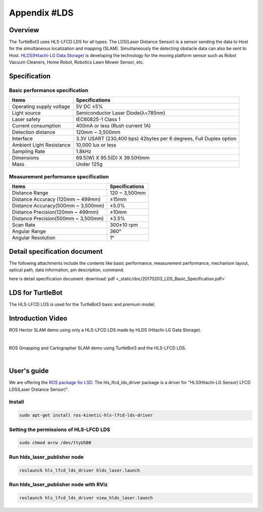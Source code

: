 Appendix #LDS
==============

.. image:: _static/appendix/lds/lds.png

Overview
--------

The TurtleBot3 uses HLS-LFCD LDS for all types. The LDS(Laser Distance Sensor) is a sensor sending the data to Host for the simultaneous localization and mapping (SLAM). Simultaneously the detecting obstacle data can also be sent to Host. `HLDS(Hitachi-LG Data Storage)`_ is developing the technology for the moving platform sensor such as Robot Vacuum Cleaners, Home Robot, Robotics Lawn Mower Sensor, etc.

Specification
-------------

Basic performance specification
~~~~~~~~~~~~~~~~~~~~~~~~~~~~~~~

+--------------------------+--------------------------------------------------------------------+
| Items                    | Specifications                                                     |
+==========================+====================================================================+
| Operating supply voltage | 5V DC ±5%                                                          |
+--------------------------+--------------------------------------------------------------------+
| Light source             | Semiconductor Laser Diode(λ=785nm)                                 |
+--------------------------+--------------------------------------------------------------------+
| Laser safety             | IEC60825-1 Class 1                                                 |
+--------------------------+--------------------------------------------------------------------+
| Current consumption      | 400mA or less (Rush current 1A)                                    |
+--------------------------+--------------------------------------------------------------------+
| Detection distance       | 120mm ~ 3,500mm                                                    |
+--------------------------+--------------------------------------------------------------------+
| Interface                | 3.3V USART (230,400 bps) 42bytes per 6 degrees, Full Duplex option |
+--------------------------+--------------------------------------------------------------------+
| Ambient Light Resistance | 10,000 lux or less                                                 |
+--------------------------+--------------------------------------------------------------------+
| Sampling Rate            | 1.8kHz                                                             |
+--------------------------+--------------------------------------------------------------------+
| Dimensions               | 69.5(W) X 95.5(D) X 39.5(H)mm                                      |
+--------------------------+--------------------------------------------------------------------+
| Mass                     | Under 125g                                                         |
+--------------------------+--------------------------------------------------------------------+

Measurement performance specification
~~~~~~~~~~~~~~~~~~~~~~~~~~~~~~~~~~~~~

+------------------------------------+---------------+
| Items                              | Specifications|
+====================================+===============+
| Distance Range                     | 120 ~ 3,500mm |
+------------------------------------+---------------+
| Distance Accuracy (120mm ~ 499mm)  | ±15mm         |
+------------------------------------+---------------+
| Distance Accuracy(500mm ~ 3,500mm) | ±5.0%         |
+------------------------------------+---------------+
| Distance Precision(120mm ~ 499mm)  | ±10mm         |
+------------------------------------+---------------+
| Distance Precision(500mm ~ 3,500mm)| ±3.5%         |
+------------------------------------+---------------+
| Scan Rate                          | 300±10 rpm    |
+------------------------------------+---------------+
| Angular Range                      | 360°          |
+------------------------------------+---------------+
| Angular Resolution                 | 1°            |
+------------------------------------+---------------+

Detail specification document
-----------------------------

The following attachments include the contents like basic performance, measurement performance, mechanism layout, optical path, data information, pin description, command.

here is detail specification document :download:`pdf <_static/doc/20170203_LDS_Basic_Specification.pdf>`


LDS for TurtleBot
-----------------

The HLS-LFCD LDS is used for the TurtleBot3 basic and premium model.

.. image:: _static/hardware/turtlebot3_models.png

Introduction Video
------------------

ROS Hector SLAM demo using only a HLS-LFCD LDS made by HLDS (Hitachi-LG Data Storage).

.. raw:: html

  <iframe width="640" height="360" src="https://www.youtube.com/embed/s7CflpA6TOo" frameborder="0" allowfullscreen></iframe>

|

ROS Gmapping and Cartographer SLAM demo using TurtleBot3 and the HLS-LFCD LDS.

.. raw:: html

  <iframe width="640" height="360" src="https://www.youtube.com/embed/lkW4-dG2BCY" frameborder="0" allowfullscreen></iframe>

|

User's guide
------------

We are offering the `ROS package for LSD`_. The hls_lfcd_lds_driver package is a driver for "HLS(Hitachi-LG Sensor) LFCD LDS(Laser Distance Sensor)".

Install
~~~~~~~

.. code-block:: bash

  sudo apt-get install ros-kinetic-hls-lfcd-lds-driver

Setting the permissions of HLS-LFCD LDS
~~~~~~~~~~~~~~~~~~~~~~~~~~~~~~~~~~~~~~~

.. code-block:: bash

  sudo chmod a+rw /dev/ttyUSB0

Run hlds_laser_publisher node
~~~~~~~~~~~~~~~~~~~~~~~~~~~~~

.. code-block:: bash

  roslaunch hls_lfcd_lds_driver hlds_laser.launch

Run hlds_laser_publisher node with RViz
~~~~~~~~~~~~~~~~~~~~~~~~~~~~~~~~~~~~~~~

.. code-block:: bash

  roslaunch hls_lfcd_lds_driver view_hlds_laser.launch

.. _HLDS(Hitachi-LG Data Storage): http://hlds.co.kr/v2/
.. _ROS package for LSD: http://wiki.ros.org/hls_lfcd_lds_driver
